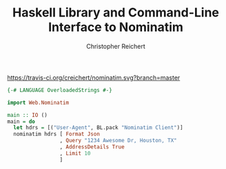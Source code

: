 #+AUTHOR: Christopher Reichert
#+TITLE: Haskell Library and Command-Line Interface to Nominatim


[[https://travis-ci.org/creichert/nominatim.svg?branch=master]]

#+BEGIN_SRC haskell
{-# LANGUAGE OverloadedStrings #-}

import Web.Nominatim

main :: IO ()
main = do
  let hdrs = [("User-Agent", BL.pack "Nominatim Client")]
  nominatim hdrs [ Format Json
                 , Query "1234 Awesome Dr, Houston, TX"
                 , AddressDetails True
                 , Limit 10
                 ]

#+END_SRC
